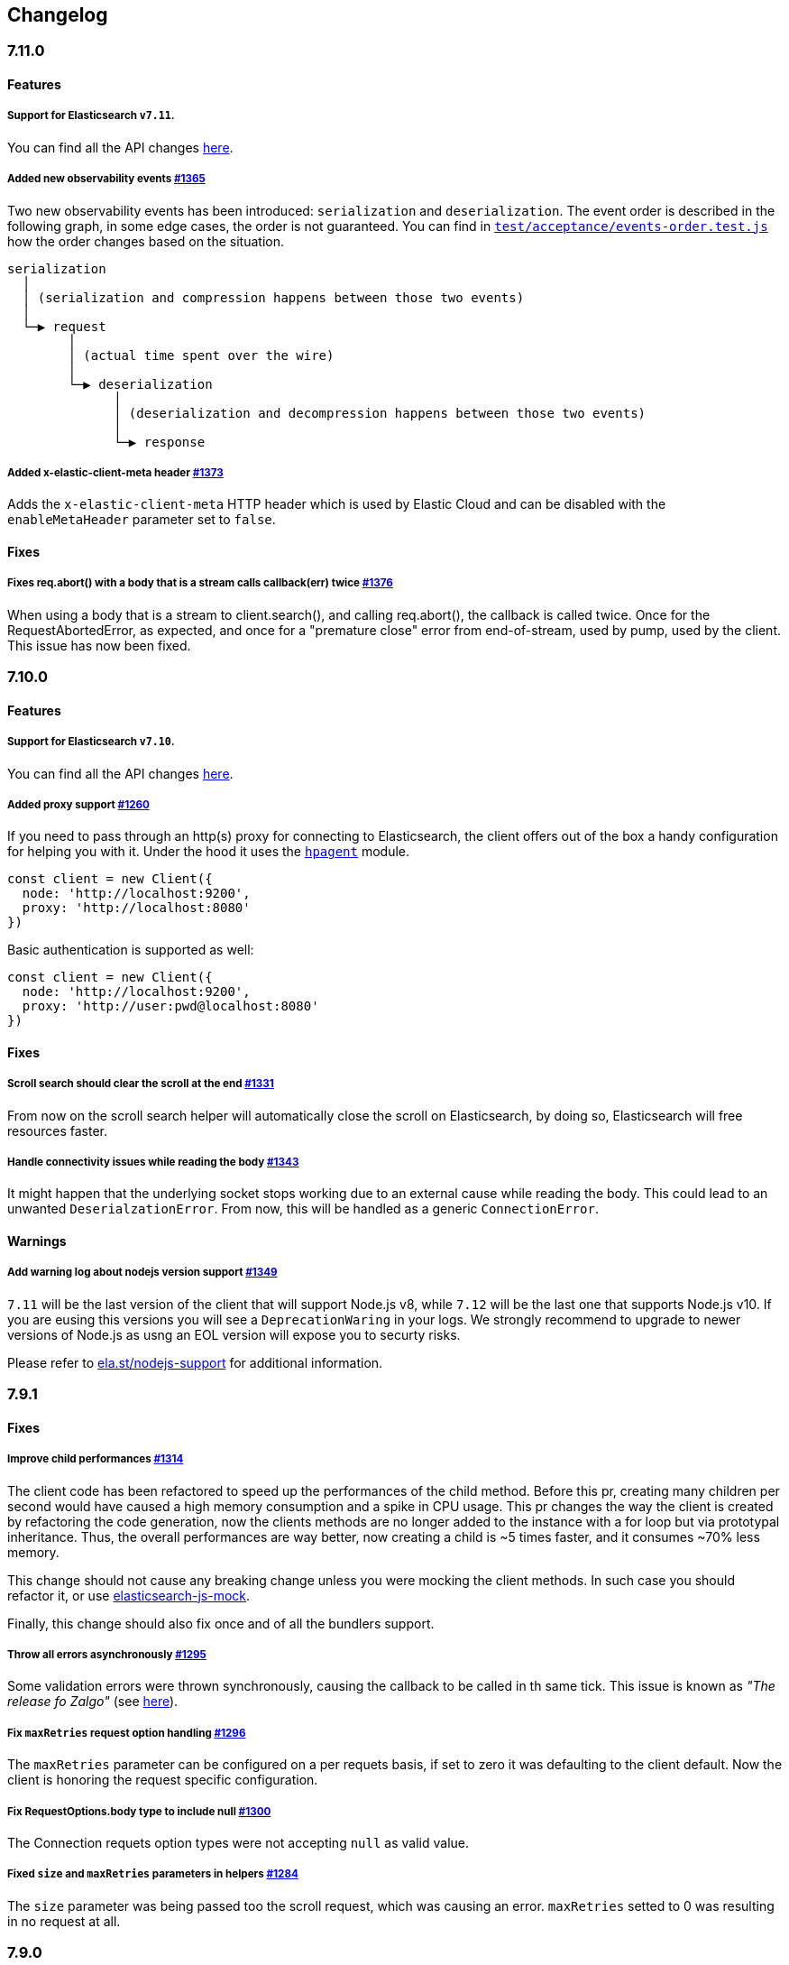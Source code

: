 [[changelog-client]]
== Changelog

[discrete]
=== 7.11.0

[discrete]
==== Features

[discrete]
===== Support for Elasticsearch `v7.11`.

You can find all the API changes https://www.elastic.co/guide/en/elasticsearch/reference/7.11/release-notes-7.11.0.html[here].

[discrete]
===== Added new observability events https://github.com/elastic/elasticsearch-js/pull/1365[#1365]

Two new observability events has been introduced: `serialization` and `deserialization`.
The event order is described in the following graph, in some edge cases, the order is not guaranteed.
You can find in https://github.com/elastic/elasticsearch-js/blob/master/test/acceptance/events-order.test.js[`test/acceptance/events-order.test.js`]
how the order changes based on the situation.

----
serialization
  │
  │ (serialization and compression happens between those two events)
  │
  └─▶ request
        │
        │ (actual time spent over the wire)
        │
        └─▶ deserialization
              │
              │ (deserialization and decompression happens between those two events)
              │
              └─▶ response
----

[discrete]
===== Added x-elastic-client-meta header https://github.com/elastic/elasticsearch-js/pull/1373[#1373]

Adds the `x-elastic-client-meta` HTTP header which is used by Elastic Cloud
and can be disabled with the `enableMetaHeader` parameter set to `false`.

[discrete]
==== Fixes

[discrete]
===== Fixes req.abort() with a body that is a stream calls callback(err) twice https://github.com/elastic/elasticsearch-js/pull/1376[#1376]

When using a body that is a stream to client.search(), and calling req.abort(), the callback is called twice.
Once for the RequestAbortedError, as expected, and once for a "premature close" error from end-of-stream, used by pump, used by the client.
This issue has now been fixed.

[discrete]
=== 7.10.0

[discrete]
==== Features

[discrete]
===== Support for Elasticsearch `v7.10`.

You can find all the API changes https://www.elastic.co/guide/en/elasticsearch/reference/7.10/release-notes-7.10.0.html[here].

[discrete]
=====  Added proxy support https://github.com/elastic/elasticsearch-js/pull/1260[#1260]

If you need to pass through an http(s) proxy for connecting to Elasticsearch, the client offers
out of the box a handy configuration for helping you with it. Under the hood it
uses the https://github.com/delvedor/hpagent[`hpagent`] module.

[source,js]
----
const client = new Client({
  node: 'http://localhost:9200',
  proxy: 'http://localhost:8080'
})
----

Basic authentication is supported as well:

[source,js]
----
const client = new Client({
  node: 'http://localhost:9200',
  proxy: 'http://user:pwd@localhost:8080'
})
----

[discrete]
==== Fixes

[discrete]
===== Scroll search should clear the scroll at the end https://github.com/elastic/elasticsearch-js/pull/1331[#1331]

From now on the scroll search helper will automatically close the scroll on Elasticsearch,
by doing so, Elasticsearch will free resources faster.

[discrete]
===== Handle connectivity issues while reading the body https://github.com/elastic/elasticsearch-js/pull/1343[#1343]

It might happen that the underlying socket stops working due to an external cause while reading the body.
This could lead to an unwanted `DeserialzationError`. From now, this will be handled as a generic `ConnectionError`.

[discrete]
==== Warnings

[discrete]
===== Add warning log about nodejs version support https://github.com/elastic/elasticsearch-js/pull/1349[#1349]

`7.11` will be the last version of the client that will support Node.js v8, while `7.12` will be
the last one that supports Node.js v10. If you are eusing this versions you will see a 
`DeprecationWaring` in your logs. We strongly recommend to upgrade to newer versions of Node.js
as usng an EOL version will expose you to securty risks.

Please refer to https://ela.st/nodejs-support[ela.st/nodejs-support] for additional information.

[discrete]
=== 7.9.1

[discrete]
==== Fixes

[discrete]
===== Improve child performances https://github.com/elastic/elasticsearch-js/pull/1314[#1314]

The client code has been refactored to speed up the performances of the child method.
Before this pr, creating many children per second would have caused a high memory consumption and a spike in CPU usage.
This pr changes the way the client is created by refactoring the code generation, now the clients methods are no longer added to the instance with a for loop but via prototypal inheritance. Thus, the overall performances are way better, now creating a child is ~5 times faster, and it consumes ~70% less memory.

This change should not cause any breaking change unless you were mocking the client methods. In such case you should refactor it, or use https://github.com/elastic/elasticsearch-js-mock[elasticsearch-js-mock].

Finally, this change should also fix once and of all the bundlers support.

[discrete]
===== Throw all errors asynchronously https://github.com/elastic/elasticsearch-js/pull/1295[#1295]

Some validation errors were thrown synchronously, causing the callback to be called in th same tick.
This issue is known as _"The release fo Zalgo"_ (see https://blog.izs.me/2013/08/designing-apis-for-asynchrony[here]).

[discrete]
===== Fix `maxRetries` request option handling https://github.com/elastic/elasticsearch-js/pull/1296[#1296]

The `maxRetries` parameter can be configured on a per requets basis, if set to zero it was defaulting to the client default. Now the client is honoring the request specific configuration.

[discrete]
===== Fix RequestOptions.body type to include null https://github.com/elastic/elasticsearch-js/pull/1300[#1300]

The Connection requets option types were not accepting `null` as valid value.

[discrete]
===== Fixed `size` and `maxRetries` parameters in helpers https://github.com/elastic/elasticsearch-js/pull/1284[#1284]

The `size` parameter was being passed too the scroll request, which was causing an error.
`maxRetries` setted to 0 was resulting in no request at all.

[discrete]
=== 7.9.0

[discrete]
==== Features

[discrete]
===== Add ability to disable the http agent https://github.com/elastic/elasticsearch-js/pull/1251[#1251]

If needed, the http agent can be disabled by setting it to `false`

[source,js]
----
const { Client } = require('@elastic/elasticsearch')
const client = new Client({
  node: 'http://localhost:9200'.
  agent: false
})
----

[discrete]
===== Add support for a global context option https://github.com/elastic/elasticsearch-js/pull/1256[#1256]

Before this, you could set a `context` option in each request, but there was no way of setting it globally.
Now you can by configuring the `context` object in the global configuration, that will be merged with the local one.

[source,js]
----
const { Client } = require('@elastic/elasticsearch')
const client = new Client({
  node: 'http://localhost:9200'.
  context: { meta: 'data' }
})
----

[discrete]
===== ESM support https://github.com/elastic/elasticsearch-js/pull/1235[#1235]

If you are using ES Modules, now you can easily import the client!

[source,js]
----
import { Client } from '@elastic/elasticsearch'
----

[discrete]
==== Fixes

[discrete]
===== Allow the client name to be a symbol https://github.com/elastic/elasticsearch-js/pull/1254[#1254]

It was possible in plain JavaScript, but not in TypeScript, now you can do it in TypeScript as well.

[source,js]
----
const { Client } = require('@elastic/elasticsearch')
const client = new Client({
  node: 'http://localhost:9200',
  name: Symbol('unique')
})
----

[discrete]
===== Fixed transport.request querystring type https://github.com/elastic/elasticsearch-js/pull/1240[#1240]

Only `Record<string, any>` was allowed. Now `string` is allowed as well.

[discrete]
===== Fixed type definitions https://github.com/elastic/elasticsearch-js/pull/1263[#1263]

* The `transport.request` defintion was incorrect, it was returning a `Promise<T>` instead of `TransportRequestPromise<T>`.
* The `refresh` parameter of most APIs was declared as `'true' | 'false' | 'wait_for'`, which was clunky. Now is `'wait_for' | boolean`.

[discrete]
===== Generate response type as boolean if the request is HEAD only https://github.com/elastic/elasticsearch-js/pull/1275[#1275]

All HEAD request will have the body casted to a boolean value, `true` in case of a 200 response, `false` in case of
a 404 response. The type definitions were not reflecting this behavior.

[source,ts]
----
import { Client } from '@elastic/elasticsearch'
const client = new Client({
  node: 'http://localhost:9200'
})

const { body } = await client.exist({ index: 'my-index', id: 'my-id' })
console.log(body) // either `true` or `false`
----

[discrete]
==== Internals

[discrete]
===== Updated default http agent configuration https://github.com/elastic/elasticsearch-js/pull/1242[#1242]

Added the scheduling: 'lifo' option to the default HTTP agent configuration to avoid maximizing the open sockets
against Elasticsearch and lowering the risk of encountering socket timeouts.
This feature is only available from Node v14.5+, but it should be backported to v10 and v12. (https://github.com/nodejs/node/pull/33278[nodejs/node#33278])

[discrete]
===== Improve child API https://github.com/elastic/elasticsearch-js/pull/1245[#1245]

This pr introduce two changes which should not impact the surface API:

* Refactored the `client.child` API to allocate fewer objects, this change improves memory consumption over time
and improves the child creation performances by ~12%.
* The client no longer inherits from the EventEmitter class, but instead has an internal event emitter and exposes
only the API useful for the users, namely `emit, `on`, `once`, and `off`. The type definitions have been updated accordingly.

[discrete]
=== 7.8.0

[discrete]
==== Features

[discrete]
===== Support for Elasticsearch `v7.8`.

You can find all the API changes https://www.elastic.co/guide/en/elasticsearch/reference/7.8/release-notes-7.8.0.html[here].

[discrete]
=====  Added multi search helper https://github.com/elastic/elasticsearch-js/pull/1186[#1186]

If you are sending search request at a high rate, this helper might be useful for you.
It will use the mutli search API under the hood to batch the requests and improve the overall performances of your application. +
The `result` exposes a `documents` property as well, which allows you to access directly the hits sources.

[source,js]
----
const { Client } = require('@elastic/elasticsearch')

const client = new Client({ node: 'http://localhost:9200' })
const m = client.helpers.msearch()

// promise style API
m.search(
    { index: 'stackoverflow' },
    { query: { match: { title: 'javascript' } } }
  )
  .then(result => console.log(result.body)) // or result.documents
  .catch(err => console.error(err))

// callback style API
m.search(
  { index: 'stackoverflow' },
  { query: { match: { title: 'ruby' } } },
  (err, result) => {
    if (err) console.error(err)
    console.log(result.body)) // or result.documents
  }
)
----

[discrete]
=====  Added timeout support in bulk and msearch helpers https://github.com/elastic/elasticsearch-js/pull/1206[#1206]

If there is a slow producer, the bulk helper might send data with a very large period of time, and if the process crashes for any reason, the data would be lost.
This pr introduces a `flushInterval` option in the bulk helper to avoid this issue. By default, the bulk helper will flush the data automatically every 30 seconds, unless the threshold has been reached before.

[source,js]
----
const b = client.helpers.bulk({
  flushInterval: 30000
})
----

The same problem might happen with the multi search helper, where the user is not sending search requests fast enough. A `flushInterval` options has been added as well, with a default value of 500 milliseconds.

[source,js]
----
const m = client.helpers.msearch({
  flushInterval: 500
})
----

[discrete]
==== Internals

[discrete]
=====  Use filter_path for improving the search helpers performances https://github.com/elastic/elasticsearch-js/pull/1199[#1199]

From now on, all he search helpers will use the `filter_path` option automatically when needed to retrieve only the hits source. This change will result in less netwprk traffic and improved deserialization performances.

[discrete]
=====  Search helpers documents getter https://github.com/elastic/elasticsearch-js/pull/1186[#1186]

Before this, the `documents` key that you can access in any search helper was computed as soon as we got the search result from Elasticsearch. With this change the `documents` key is now a getter, which makes this procees lazy, resulting in better performances and lower memory impact.

[discrete]
=== 7.7.1

[discrete]
==== Fixes

[discrete]
===== Disable client Helpers in Node.js < 10 - https://github.com/elastic/elasticsearch-js/pull/1194[#1194]

The client helpers can't be used in Node.js < 10 because it needs a custom flag to be able to use them.
Given that not every provider allows the user to specify cuatom Node.js flags, the Helpers has been disabled completely in Node.js < 10.

[discrete]
===== Force lowercase in all headers - https://github.com/elastic/elasticsearch-js/pull/1187[#1187]

Now all the user-provided headers names will be lowercased by default, so there will be no conflicts in case of the same header with different casing.

[discrete]
=== 7.7.0

[discrete]
==== Features

[discrete]
===== Support for Elasticsearch `v7.7`.

You can find all the API changes https://www.elastic.co/guide/en/elasticsearch/reference/7.7/release-notes-7.7.0.html[here].

[discrete]
===== Introduced client helpers - https://github.com/elastic/elasticsearch-js/pull/1107[#1107]

From now on, the client comes with an handy collection of helpers to give you a more comfortable experience with some APIs.

CAUTION: The client helpers are experimental, and the API may change in the next minor releases.

The following helpers has been introduced:

- `client.helpers.bulk`
- `client.helpers.search`
- `client.helpers.scrollSearch`
- `client.helpers.scrollDocuments`

[discrete]
===== The `ConnectionPool.getConnection` now always returns a `Connection` - https://github.com/elastic/elasticsearch-js/pull/1127[#1127]

What does this mean? It means that you will see less `NoLivingConnectionError`, which now can only be caused if you set a selector/filter too strict.
For improving the debugging experience, the `NoLivingConnectionsError` error message has been updated.

[discrete]
===== Abortable promises - https://github.com/elastic/elasticsearch-js/pull/1141[#1141]

From now on, it will be possible to abort a request generated with the promise-styl API. If you abort a request generated from a promise, the promise will be rejected with a `RequestAbortedError`.


[source,js]
----
const promise = client.search({
  body: {
    query: { match_all: {} }
  }
})

promise
  .then(console.log)
  .catch(console.log)

promise.abort()
----

[discrete]
===== Major refactor of the Type Definitions - https://github.com/elastic/elasticsearch-js/pull/1119[#1119] https://github.com/elastic/elasticsearch-js/issues/1130[#1130] https://github.com/elastic/elasticsearch-js/pull/1132[#1132]

Now every API makes better use of the generics and overloading, so you can (or not, by default request/response bodies are `Record<string, any>`) define the request/response bodies in the generics.
[source,ts]
----
// request and response bodies are generics
client.search(...)
// response body is `SearchResponse` and request body is generic
client.search<SearchResponse>(...)
// request body is `SearchBody` and response body is `SearchResponse`
client.search<SearchResponse, SearchBody>(...)
----

This *should* not be a breaking change, as every generics defaults to `any`. It might happen to some users that the code breaks, but our test didn't detect any of it, probably because they were not robust enough. However, given the gigantic improvement in the developer experience, we have decided to release this change in the 7.x line.

[discrete]
==== Fixes

[discrete]
===== The `ConnectionPool.update` method now cleans the `dead` list - https://github.com/elastic/elasticsearch-js/issues/1122[#1122] https://github.com/elastic/elasticsearch-js/pull/1127[#1127]

It can happen in a situation where we are updating the connections list and running sniff, leaving the `dead` list in a dirty state. Now the `ConnectionPool.update` cleans up the `dead` list every time, which makes way more sense given that all the new connections are alive.

[discrete]
===== `ConnectionPoolmarkDead` should ignore connections that no longer exists - https://github.com/elastic/elasticsearch-js/pull/1159[#1159]

It might happen that markDead is called just after a pool update, and in such case, the clint was adding the dead list a node that no longer exists, causing unhandled exceptions later.

[discrete]
===== Do not retry a request if the body is a stream - https://github.com/elastic/elasticsearch-js/pull/1143[#1143]

The client should not retry if it's sending a stream body, because it should store in memory a copy of the stream to be able to send it again, but since it doesn't know in advance the size of the stream, it risks to take too much memory.
Furthermore, copying everytime the stream is very an expensive operation.

[discrete]
===== Return an error if the request has been aborted - https://github.com/elastic/elasticsearch-js/pull/1141[#1141]

Until now, aborting a request was blocking the HTTP request, but never calling the callback or resolving the promise to notify the user. This is a bug because it could lead to dangerous memory leaks. From now on if the user calls the `request.abort()` method, the callback style API will be called with a `RequestAbortedError`, the promise will be rejected with `RequestAbortedError` as well.

[discrete]
=== 7.6.1

**Fixes:**

- Secure json parsing - https://github.com/elastic/elasticsearch-js/pull/1110[#1110]
- ApiKey should take precedence over basic auth - https://github.com/elastic/elasticsearch-js/pull/1115[#1115]

**Documentation:**

- Fix typo in api reference - https://github.com/elastic/elasticsearch-js/pull/1109[#1109]

[discrete]
=== 7.6.0

Support for Elasticsearch `v7.6`.

[discrete]
=== 7.5.1

**Fixes:**

- Skip compression in case of empty string body - https://github.com/elastic/elasticsearch-js/pull/1080[#1080]
- Fix typo in NoLivingConnectionsError - https://github.com/elastic/elasticsearch-js/pull/1045[#1045]
- Change TransportRequestOptions.ignore to number[] - https://github.com/elastic/elasticsearch-js/pull/1053[#1053]
- ClientOptions["cloud"] should have optional auth fields - https://github.com/elastic/elasticsearch-js/pull/1032[#1032]

**Documentation:**

- Docs: Return super in example Transport subclass - https://github.com/elastic/elasticsearch-js/pull/980[#980]
- Add examples to reference - https://github.com/elastic/elasticsearch-js/pull/1076[#1076]
- Added new examples - https://github.com/elastic/elasticsearch-js/pull/1031[#1031]

[discrete]
=== 7.5.0

Support for Elasticsearch `v7.5`.

**Features**

- X-Opaque-Id support https://github.com/elastic/elasticsearch-js/pull/997[#997]

[discrete]
=== 7.4.0

Support for Elasticsearch `v7.4`.

**Fixes:**

- Fix issue; node roles are defaulting to true when undefined is breaking usage of nodeFilter option - https://github.com/elastic/elasticsearch-js/pull/967[#967]

**Documentation:**

- Updated API reference doc - https://github.com/elastic/elasticsearch-js/pull/945[#945] https://github.com/elastic/elasticsearch-js/pull/969[#969]
- Fix inaccurate description sniffEndpoint - https://github.com/elastic/elasticsearch-js/pull/959[#959]

**Internals:**

- Update code generation https://github.com/elastic/elasticsearch-js/pull/969[#969]

[discrete]
=== 7.3.0

Support for Elasticsearch `v7.3`.

**Features:**

- Added `auth` option - https://github.com/elastic/elasticsearch-js/pull/908[#908]
- Added support for `ApiKey` authentication - https://github.com/elastic/elasticsearch-js/pull/908[#908]

**Fixes:**

- fix(Typings): sniffInterval can also be boolean - https://github.com/elastic/elasticsearch-js/pull/914[#914]

**Internals:**

- Refactored connection pool - https://github.com/elastic/elasticsearch-js/pull/913[#913]

**Documentation:**

- Better reference code examples - https://github.com/elastic/elasticsearch-js/pull/920[#920]
- Improve README - https://github.com/elastic/elasticsearch-js/pull/909[#909]

[discrete]
=== 7.2.0

Support for Elasticsearch `v7.2`

**Fixes:**

- Remove auth data from inspect and toJSON in connection class - https://github.com/elastic/elasticsearch-js/pull/887[#887]

[discrete]
=== 7.1.0

Support for Elasticsearch `v7.1`

**Fixes:**

- Support for non-friendly chars in url username and password - https://github.com/elastic/elasticsearch-js/pull/858[#858]
- Patch deprecated parameters - https://github.com/elastic/elasticsearch-js/pull/851[#851]

[discrete]
=== 7.0.1

**Fixes:**

- Fix TypeScript export *(issue https://github.com/elastic/elasticsearch-js/pull/841[#841])* - https://github.com/elastic/elasticsearch-js/pull/842[#842]
- Fix http and https port handling *(issue https://github.com/elastic/elasticsearch-js/pull/843[#843])* - https://github.com/elastic/elasticsearch-js/pull/845[#845]
- Fix TypeScript definiton *(issue https://github.com/elastic/elasticsearch-js/pull/803[#803])* - https://github.com/elastic/elasticsearch-js/pull/846[#846]
- Added toJSON method to Connection class *(issue https://github.com/elastic/elasticsearch-js/pull/848[#848])* - https://github.com/elastic/elasticsearch-js/pull/849[#849]

[discrete]
=== 7.0.0

Support for Elasticsearch `v7.0`

- Stable release.
